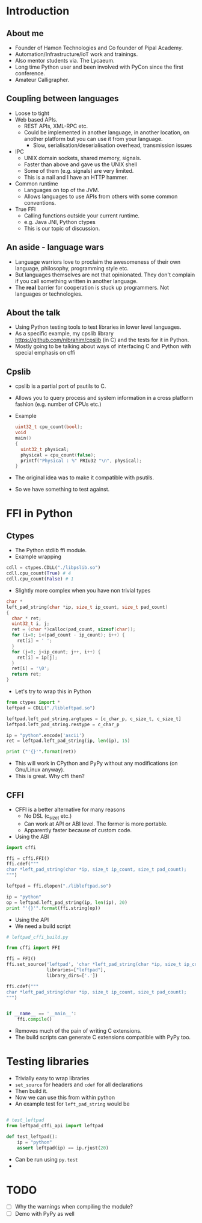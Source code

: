 * Introduction
** About me
   - Founder of Hamon Technologies and Co founder of Pipal Academy.
   - Automation/Infrastructure/IoT work and trainings.
   - Also mentor students via. The Lycaeum.
   - Long time Python user and been involved with PyCon since the
     first conference.
   - Amateur Calligrapher.
** Coupling between languages
   - Loose to tight
   - Web based APIs.
     - REST APIs, XML-RPC etc.
     - Could be implemented in another language, in another
       location, on another platform but you can use it from your
       language.
       - Slow, serialisation/deserialisation overhead, transmission issues
   - IPC
     - UNIX domain sockets, shared memory, signals.
     - Faster than above and gave us the UNIX shell
     - Some of them (e.g. signals) are very limited.
     - This is a nail and I have an HTTP hammer.
   - Common runtime
     - Languages on top of the JVM.
     - Allows languages to use APIs from others with some common conventions.
   - True FFI
     - Calling functions outside your current runtime.
     - e.g. Java JNI, Python ctypes
     - This is our topic of discussion.
** An aside - language wars
   - Language warriors love to proclaim the awesomeness of their own
     language, philosophy, programming style etc.
   - But languages themselves are not that opinionated. They don't
     complain if you call something written in another language.
   - The *real* barrier for cooperation is stuck up programmers. Not
     languages or technologies.
** About the talk
   - Using Python testing tools to test libraries in lower level languages.
   - As a specific example, my cpslib library
     https://github.com/nibrahim/cpslib (in C) and the tests for it in Python.
   - Mostly going to be talking about ways of interfacing C and Python
     with special emphasis on cffi

** Cpslib
   - cpslib is a partial port of psutils to C.
   - Allows you to query process and system information in a cross
     platform fashion (e.g. number of CPUs etc.)
   - Example

     #+BEGIN_SRC c
       uint32_t cpu_count(bool);
       void 
       main() 
       {
         uint32_t physical;
         physical = cpu_count(false);
         printf("Physical : %" PRIu32 "\n", physical);
       }

     #+END_SRC
   - The original idea was to make it compatible with psutils.
   - So we have something to test against.

* FFI in Python
** Ctypes 
   - The Python stdlib ffi module.
   - Example wrapping
  #+BEGIN_SRC python
   cdll = ctypes.CDLL("./libpslib.so")
   cdll.cpu_count(True) # 4
   cdll.cpu_count(False) # 1
  #+END_SRC
   - Slightly more complex when you have non trivial types
  #+BEGIN_SRC c
    char *
    left_pad_string(char *ip, size_t ip_count, size_t pad_count)
    {
      char * ret;
      uint32_t i, j;
      ret = (char *)calloc(pad_count, sizeof(char));
      for (i=0; i<(pad_count - ip_count); i++) {
        ret[i] = ' ';
      }
      for (j=0; j<ip_count; j++, i++) {
        ret[i] = ip[j];
      }
      ret[i] = '\0';
      return ret;
    }
  #+END_SRC
  - Let's try to wrap this in Python
  #+BEGIN_SRC python
    from ctypes import *
    leftpad = CDLL("./libleftpad.so")

    leftpad.left_pad_string.argtypes = [c_char_p, c_size_t, c_size_t]
    leftpad.left_pad_string.restype = c_char_p

    ip = "python".encode('ascii')
    ret = leftpad.left_pad_string(ip, len(ip), 15)

    print ("'{}'".format(ret))
  #+END_SRC
  - This will work in CPython and PyPy without any modifications (on
    Gnu/Linux anyway).
  - This is great. Why cffi then?
** CFFI 
   - CFFI is a better alternative for many reasons
     - No DSL (c_size_t etc.)
     - Can work at API or ABI level. The former is more portable.
     - Apparently faster because of custom code.
   - Using the ABI

#+BEGIN_SRC python
  import cffi

  ffi = cffi.FFI()
  ffi.cdef("""
  char *left_pad_string(char *ip, size_t ip_count, size_t pad_count);
  """)

  leftpad = ffi.dlopen("./libleftpad.so")

  ip = "python"
  op = leftpad.left_pad_string(ip, len(ip), 20)
  print "'{}'".format(ffi.string(op))

#+END_SRC
  
   - Using the API
   - We need a build script

#+BEGIN_SRC python
  # leftpad_cffi_build.py

  from cffi import FFI

  ffi = FFI()
  ffi.set_source('leftpad', 'char *left_pad_string(char *ip, size_t ip_count, size_t pad_count);',
                 libraries=["leftpad"],
                 library_dirs=['.'])

  ffi.cdef("""
  char *left_pad_string(char *ip, size_t ip_count, size_t pad_count);
  """)


  if __name__ == '__main__':
      ffi.compile()

#+END_SRC
  - Removes much of the pain of writing C extensions.
  - The build scripts can generate C extensions compatible with PyPy
    too.
* Testing libraries
   - Trivially easy to wrap libraries
   - =set_source= for headers and =cdef= for all declarations
   - Then build it.
   - Now we can use this from within python
   - An example test for =left_pad_string= would be

#+BEGIN_SRC python

  # test_leftpad
  from leftpad_cffi_api import leftpad

  def test_leftpad():
      ip = "python"
      assert leftpad(ip) == ip.rjust(20)

#+END_SRC

   - Can be run using =py.test=
   - 
     
   


* TODO 
  - [ ] Why the warnings when compiling the module?
  - [ ] Demo with PyPy as well 
     
  


